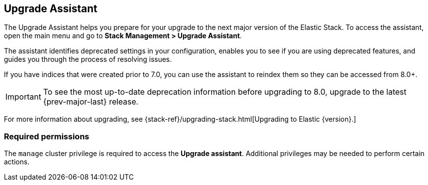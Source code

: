 [role="xpack"]
[[upgrade-assistant]]
== Upgrade Assistant

The Upgrade Assistant helps you prepare for your upgrade 
to the next major version of the Elastic Stack.
To access the assistant, open the main menu and go to *Stack Management > Upgrade Assistant*.

The assistant identifies deprecated settings in your configuration,
enables you to see if you are using deprecated features,
and guides you through the process of resolving issues.

If you have indices that were created prior to 7.0,
you can use the assistant to reindex them so they can be accessed from 8.0+. 

IMPORTANT: To see the most up-to-date deprecation information before 
upgrading to 8.0, upgrade to the latest {prev-major-last} release.

For more information about upgrading, 
see {stack-ref}/upgrading-stack.html[Upgrading to Elastic {version}.]

[discrete]
=== Required permissions

The `manage` cluster privilege is required to access the *Upgrade assistant*.
Additional privileges may be needed to perform certain actions.